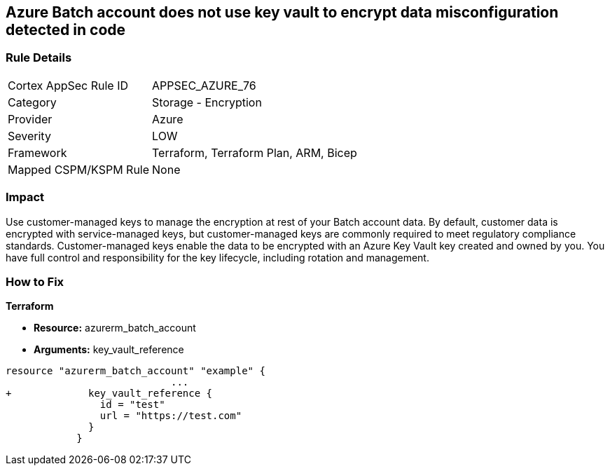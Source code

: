 == Azure Batch account does not use key vault to encrypt data misconfiguration detected in code


=== Rule Details

[cols="1,2"]
|===
|Cortex AppSec Rule ID |APPSEC_AZURE_76
|Category |Storage - Encryption
|Provider |Azure
|Severity |LOW
|Framework |Terraform, Terraform Plan, ARM, Bicep
|Mapped CSPM/KSPM Rule |None
|===


=== Impact
Use customer-managed keys to manage the encryption at rest of your Batch account data.
By default, customer data is encrypted with service-managed keys, but customer-managed keys are commonly required to meet regulatory compliance standards.
Customer-managed keys enable the data to be encrypted with an Azure Key Vault key created and owned by you.
You have full control and responsibility for the key lifecycle, including rotation and management.

=== How to Fix


*Terraform* 


* *Resource:* azurerm_batch_account
* *Arguments:* key_vault_reference


[source,go]
----
resource "azurerm_batch_account" "example" {
                            ...
+             key_vault_reference {
                id = "test"
                url = "https://test.com"
              }
            }
----
